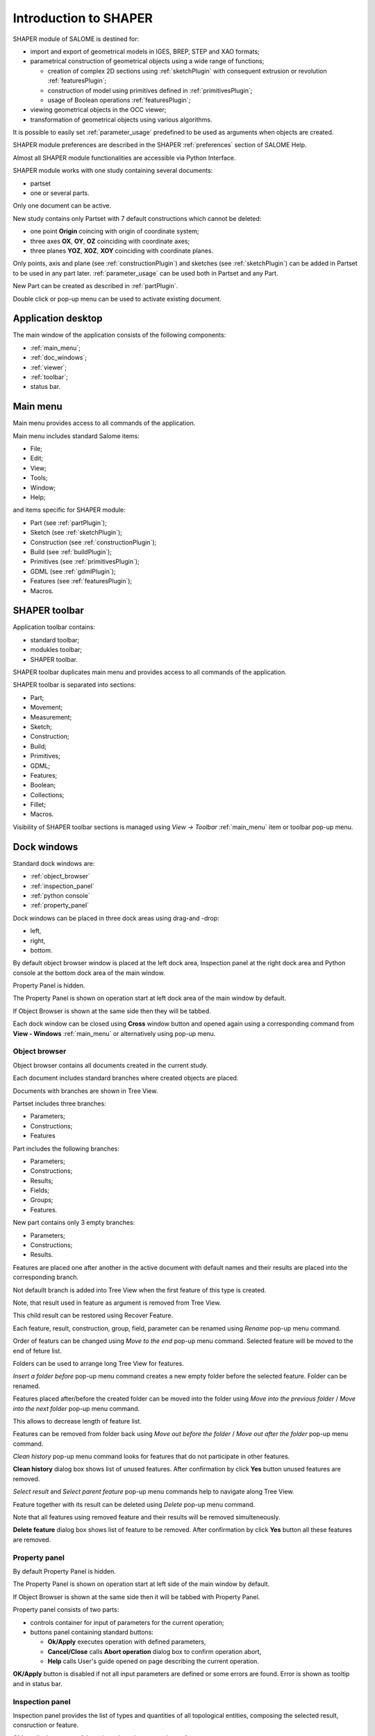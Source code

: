 
.. _introduction:


Introduction to SHAPER
======================

SHAPER module of SALOME is destined for:

- import and export of geometrical models in IGES, BREP, STEP and XAO formats;
- parametrical construction of geometrical objects using a wide range of functions;
    
  - creation of complex 2D sections using :ref:`sketchPlugin` with consequent extrusion or revolution :ref:`featuresPlugin`;
  - construction of model using primitives defined in  :ref:`primitivesPlugin`;
  - usage of Boolean operations :ref:`featuresPlugin`;
  
- viewing geometrical objects in the OCC viewer;
- transformation of geometrical objects using various algorithms.

It is possible to easily set :ref:`parameter_usage` predefined to be used as arguments when objects are created.

SHAPER module preferences are described in the SHAPER :ref:`preferences` section of SALOME Help.

Almost all SHAPER  module functionalities are accessible via Python Interface.

SHAPER module works with one study containing several documents:

- partset
- one or several parts.

Only one document can be active.
  
New study contains only Partset with 7 default constructions which cannot be deleted:
  
- one point **Origin** coincing with origin of coordinate system;
- three axes **OX**, **OY**, **OZ**  coinciding with coordinate axes;
- three planes **YOZ**, **XOZ**, **XOY**  coinciding with coordinate planes.    

Only  points, axis and plane (see  :ref:`constructionPlugin`) and sketches (see  :ref:`sketchPlugin`) can be added in Partset to be used in any part later.
:ref:`parameter_usage` can be used both in Partset and any Part.

     
New Part can be created as described in :ref:`partPlugin`.

Double click or pop-up menu can be used to activate existing document.


Application desktop
-------------------

The main window of the application consists of the following components:

- :ref:`main_menu`;
- :ref:`doc_windows`;
- :ref:`viewer`;
- :ref:`toolbar`;    
- status bar.    

.. image:: images/main_window.png
   :align: center

.. centered::
   Main window of SHAPER module

  
.. _main_menu:

Main menu 
---------

Main menu provides access to all commands of the application.

.. image:: images/main_menu.png
   :align: center

.. centered::
   Main menu

Main menu includes standard Salome items:

- File;
- Edit;
- View;
- Tools;   
- Window;
- Help;
    
and items specific for SHAPER module:

- Part (see :ref:`partPlugin`);
- Sketch (see :ref:`sketchPlugin`);
- Construction (see :ref:`constructionPlugin`);
- Build (see :ref:`buildPlugin`);
- Primitives (see :ref:`primitivesPlugin`);
- GDML (see :ref:`gdmlPlugin`);
- Features (see :ref:`featuresPlugin`);  
- Macros. 

 .. _toolbar:  

SHAPER toolbar
--------------

Application toolbar contains:

- standard toolbar;
- modukles toolbar;
- SHAPER toolbar.

.. image:: images/toolbar.png
   :align: center

.. centered::
   Toolbars
  
SHAPER toolbar duplicates main menu and  provides access to all commands of the application.

SHAPER toolbar is separated into sections:

- Part;
- Movement;
- Measurement;
- Sketch;
- Construction;
- Build;
- Primitives;
- GDML;
- Features;
- Boolean;
- Collections;    
- Fillet;  
- Macros.  

Visibility of SHAPER toolbar sections is managed using *View -> Toolbar* :ref:`main_menu` item or toolbar pop-up menu.
   
  
.. _doc_windows:

Dock windows
------------

Standard dock windows are: 

- :ref:`object_browser`
- :ref:`inspection_panel`
- :ref:`python console`
- :ref:`property_panel`

Dock windows can be placed in three dock areas using drag-and -drop:
  
- left, 
- right, 
- bottom.

By default object browser window is placed at the left dock area, Inspection panel at the right dock area and Python console at the bottom dock area of the main window.

Property Panel is hidden.

The Property Panel is shown on operation start at left dock area of the main window by default.

If Object Browser is shown at the same side then they will be tabbed.

Each dock window can be closed using **Cross** window button and opened again using a corresponding command from **View - Windows** :ref:`main_menu` or alternatively using pop-up menu.

.. image:: images/popup_menu.png
   :align: center

.. centered::
   Pop-up menu for visibilty of windows and toolbars


.. _object_browser: 

Object browser
^^^^^^^^^^^^^^

Object browser contains all documents created in the current study. 

Each document includes standard branches where created objects are placed.

Documents with branches are shown in Tree View.

.. image:: images/object_browser.png
   :align: center

.. centered::
   Object browser. Partset active


Partset includes three branches:

- Parameters;
- Constructions;
- Features    

Part includes the following branches:

- Parameters;
- Constructions;
- Results;
- Fields;
- Groups;   
- Features.    

New part contains only 3 empty branches:
 
- Parameters;
- Constructions;
- Results.

Features are placed one after another in the active document with default names and their results are placed into the corresponding branch.

Not defaullt branch is added into Tree View when the first feature of this type is created.

Note, that result used in feature as argument is removed from Tree View.

This child result can be restored using Recover Feature.

Each feature, result, construction, group, field, parameter can be renamed using *Rename* pop-up menu command.

.. image:: images/popup_menu_object_browser_feature.png
   :align: center

.. centered::
   Feature pop-up menu

.. image:: images/popup_menu_object_browser_result.png
   :align: center

.. centered::
    Result pop-up menu

.. image:: images/popup_menu_object_browser_construction.png
   :align: center

.. centered::
   Construction pop-up menu

Order of featurs can be changed using *Move to the end* pop-up menu command. Selected feature will be moved to the end of feture list.

Folders can be used to arrange long Tree View for features.

.. image:: images/object_browser_folder.png
   :align: center

.. centered::
   Object browser with folder Dome. Part_1 active

*Insert a folder before* pop-up menu command creates a new empty folder before the selected feature. Folder can be renamed.

Features placed after/before the created folder can be moved into the folder using *Move into the previous folder* / *Move into the next folder* pop-up menu command.

This allows to decrease length of feature list.

Features can be removed from folder back using *Move out before the folder* / *Move out after the folder* pop-up menu command.

*Clean history* pop-up menu command looks for features that do not participate in other features.

**Clean history** dialog box shows list of unused features. After confirmation by click **Yes** button unused features are removed.

.. image:: images/clean_history.png
   :align: center

.. centered::
   **Clean history** dialog box


*Select result* and *Select parent feature* pop-up menu commands help to navigate along Tree View.


Feature together with its result can be deleted using *Delete* pop-up menu command.

Note that all features using removed feature and their results will be removed simulteneously.

**Delete feature** dialog box shows list of feature to be removed. After confirmation by click **Yes** button all these features are removed.


.. image:: images/delete_feature.png
   :align: center

.. centered::
   **Delete feature** dialog box
   
.. _property_panel:

Property panel
^^^^^^^^^^^^^^

By default Property Panel is hidden.

The Property Panel is shown on operation start at left side of the main window by default.

If Object Browser is shown at the same side then it will be tabbed with Property Panel.

Property panel consists of two parts:

- controls container for input of parameters for the current operation;
- buttons panel containing standard buttons:
    
  - **Ok/Apply** executes operation with defined parameters,
  - **Cancel/Close** calls **Abort operation** dialog box to confirm  operation abort,
  - **Help** calls User's guide opened on page describing the current operation.

.. image:: images/button_ok.png
   :align: center

.. centered::
   **OK/Apply**  button

.. image:: images/button_cancel.png
   :align: center

.. centered::
   **Cancel/Close**  button

.. image:: images/button_help.png
   :align: center

.. centered::
   **Help**  button

.. image:: images/abort_operation.png
   :align: center

.. centered::
   **Abort operation** dialog box


**OK/Apply**  button is disabled if not all input parameters are defined or some errors are found. Error is shown as tooltip and in status bar.

.. _inspection_panel: 

Inspection panel 
^^^^^^^^^^^^^^^^

Inspection panel provides the list of types and quantities of all topological entities, composing the selected result, consruction  or feature.

.. image:: images/inspection_panel.png
   :align: center

.. centered::
   Inspection panel for default Box

**Object** displays name of the selected result, consruction  or feature.

**Type** characterizes the whole shape.
   
The information about Point, Axis or Edge  additionally shows coordinates of point / end points.

.. image:: images/inspection_panel_line.png
   :align: center

.. centered::
   Inspection panel for Axis
   

The information about  Plane, Face additionally shows coordinates of center point and direction of normal.

.. image:: images/inspection_panel_line.png
   :align: center

.. centered::
   Inspection panel for Face 

 

.. _python console:

Python console
^^^^^^^^^^^^^^

Python console interpreters Python commands entered manually.

In particular, it is possble to load python script:

*execfile(r"/dn48/newgeom/data/example.py")*

Pop-up menu allows:

- Copy selected text to clipboard;
- Paste text from clipboard to Python console ;
- Clear Python console;
- Dump commands from console into the specified file;
- Start/Stop writing log into the specified file.    
 

.. image:: images/python_console_popup.png
   :align: center

.. centered::
   Pop-up menu of Python console

.. _viewer:

Viewer
------

The application supports one OCC 3D viewer and is able to show only one 3D space.

This 3D space can be represented in several view windows. New view window can be created using **Clone view** button in viewer toolbar.

Each of view windows represents its own point of view on the 3D scene.

This point of view can be modified by user with help of viewer commands like **Panning**, **Zooming**, **Scaling** and so on.


.. image:: images/2_viewers.png
   :align: center

.. centered::
   Two view windows

Description of OCC 3D Viewer architecture and functionality is provided in GUI module user's guide in chapter **OCC 3D Viewer**.


.. _parameter_usage:

Parameter usage
---------------

Model parametrization can be done using parameters.

Parameter can be created in the active partset or part by:

- :ref:`parameter`;
- :ref:`parameters`;
- :ref:`parameter_expression`.

Any argument in features can be defined as parameter or expression containing parameters.

List of features using parameters is given in **Parameters** dialog box:

 .. image:: images/parameters_feature.png
   :align: center

.. centered::
   Parameters dialog box
  
If parameter value is changed, then all features where it is used are rebuilt.

Parameter name should be unique in the active document.

However, partset and part can have parameters with the same name. If parameter name in Partset and Part are identical, then Part parameter has higher prority and its value will be used in the features of this part.

In contrast to features (see :ref:`object_browser`), there is an additional option  when Delete parameters.   

.. image:: images/delete_parameter.png
   :align: center

.. centered::
   Delete parameter

After click **Replace** button. selected parameter is removed but parent parameters and features are not removed. Deleted parameter is replaced by its value.

.. _parameter_expression:

Create parameter on fly
^^^^^^^^^^^^^^^^^^^^^^^

Parameter can be created during feature creation simply writing *variable=expression* in any editbox.

After validation of feature a new parameter with given name **variable** and value equal to evaluated expression appears in object browser under **Parameters** in the active partset or part.

.. _preferences:

SHAPER preferences
------------------

Description of General application preferences and **Preferences** dialog box is provided in GUI module user's guide in chapter **Setting Preferences**.

SHAPER preferences define visualization of objects, visualization during selection, edition. New preferences can be used right after modification or later after activation of SHAPER module.

To call **Preferences** dialog box:

#. select in the Main Menu *File - > Preferences* item or
#. use  **Ctrl+P** shortcut.

SHAPER preferences include 4 tabs:

- :ref:`visualization_preferences`;
- :ref:`plugins_preferences`;
- :ref:`sketch_preferences`;
- :ref:`viewer_preferences`.

Visualization tab is activated by default when **Preferences** dialog box is opened in active SHAPER module.

Other tabs are activated by clck on tab header.
  
.. _visualization_preferences:

Visualization tab
^^^^^^^^^^^^^^^^^

This tab defines presentation of objects displayed in OCC 3D viewer.

.. image:: images/visualization_preferences.png
   :align: center

.. centered::
   Preferences - Visualization tab

**Input fields**:

- **Result color** selects default shading color for objects from **Results** branch;
- **Group color** selects default color for objects from **Group** branch;
- **Construction color** selects default color for objects from **Constructions** branch;
- **Part color** selects default color for parts shown in Partset;  
- **Field color** selects default color for objects from **Field** branch;
- **Body deflection coefficient** defines default deflection coefficient for objects from **Results** branch. A smaller coefficient provides better quality of a shape in the viewer;
- **Construction deflection coefficient** defines default deflection coefficient for objects from **Construction** branch. A smaller coefficient provides better quality of a shape in the viewer;
- **Reference shape wireframe color in operation** selects default color used for wireframe visualization of objects used in active operation;
- **Result shape wireframe color in operation** selects default color used for wireframe visualization of result in active operation. Click **See preview** button to show result;
- **Multi selector item color in operation** selects default color used for wireframe visualization of objects selected in propertry panel to distiguish them among all objects used in active operation;
- **Color of removed feature in operation** selects default color used for visualization of sketch entities to be removed during  Trim/Split operations;
- **Color of sketch plane** selects default shading color for objects from **Results** branch;
- **Hidden faces transparency** defines default transparency value for hidden faces;
- **Dimension arrow size**  defines default size of arrows for extension line showing dimensional constraint;  
- **Dimension font** defines font used for value of dimensional constraint;
- **Dimension value size**  defines default size of value for dimensional constraint;
- **Sketch dimension color**  defines default color of dimensional constraint; 
- **Construction plane color** selects default color for Construction planes;  
- **Sketch entity color** selects default color for sketch objects;
- **Sketch external entity color** selects default color for external objects selected as reference during sketch creation/edition;
- **Sketch auxiliary entity color** selects default color for sketch auxiliary objects;
- **Sketch overconsrtaint color** selects default color for sketch with redundant constraints;
- **Sketch fully consrtaint color** selects default color for sketch with zero degrees of freedom.
  
To redefine any color click on the corrersponding line to acccsess **Select color** dialog box

.. image:: images/select_color.png
   :align: center

.. centered::
   **Select color** dialog box
   
Preferences for sketch are applicable  during sketch creation/edition operation.
   
.. _plugins_preferences:
   
Plugins tab
^^^^^^^^^^^
Plugins tab defines folders where plugins and resources are located.

.. image:: images/plugins_preferences.png
   :align: center

.. centered::
   Preferences - Plugins tab

**Input fields**:

- **Default path** selects default folder where plugins are located. Click on **Open** button opens standard **Find directory** dialog box to navigate to desired folder;

- **Import initial directory** selects default folder where resources are located. Click on **Open** button opens standard **Find directory** dialog box to navigate to desired folder.

.. image:: images/open_button.png
   :align: center

.. centered::
   **Open** button

.. image:: images/find_directory.png
   :align: center

.. centered::
   **Find directory** dialog box
    
   
.. _sketch_preferences:
   
Sketch tab
^^^^^^^^^^

Sketch tab defines properties of coordinate planes shown for selection of sketch plane when no convinient objects are shown in OCC 3D viewer.

.. image:: images/sketch_preferences.png
   :align: center

.. centered::
   Preferences - Sketch tab

**Input fields**:

- **Size** defines size of coordinate planes;
- **Thickness**  defines thickness of coordinate plane borders; 
- **Rotate to plane when selected** check-box turns on/off automatic switch the viewer to the top view for the selected sketch plane.  

   
.. _viewer_preferences:
   
Viewer tab
^^^^^^^^^^

Viewer tab defines selection in OCC 3D viewer properties. 

.. image:: images/viewer_preferences.png
   :align: center

.. centered::
   Preferences - Viewer tab   

**Input fields**:

- **Default Selection** defines objects to be selected by mouse click in OCC 3D viewer:

  - **Faces** check-box turns on/off selection of faces;
  - **Edges** check-box turns on/off selection of edges;
  - **Vertices** check-box turns on/off selection of vertices;

- **Selection sensitivity** defines size of area around object in pixels, in which  mouse click selects object inside this area:

  - **Vertex** defines selection  sensitivity for vertices; 
  - **Edge**  defines selection  sensitivity for edges.  

